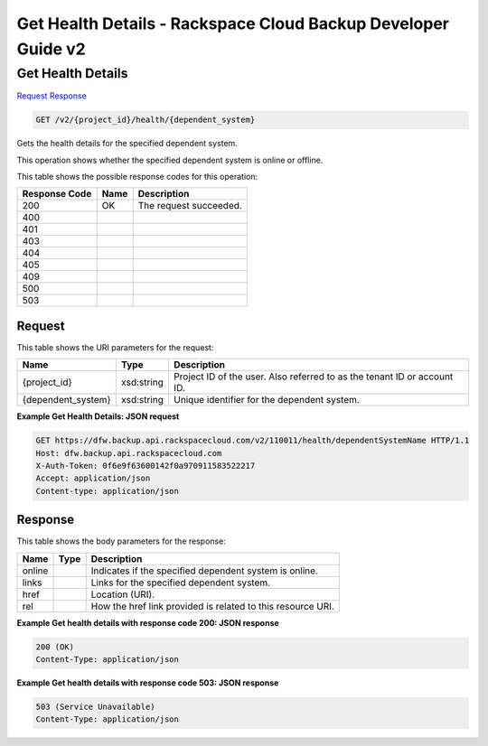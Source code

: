 =============================================================================
Get Health Details -  Rackspace Cloud Backup Developer Guide v2
=============================================================================

Get Health Details
~~~~~~~~~~~~~~~~~~~~~~~~~

`Request <GET_get_health_details_v2_project_id_health_dependent_system_.rst#request>`__
`Response <GET_get_health_details_v2_project_id_health_dependent_system_.rst#response>`__

.. code-block:: javascript

    GET /v2/{project_id}/health/{dependent_system}

Gets the health details for the specified dependent system.

This operation shows whether the specified dependent system is online or offline.



This table shows the possible response codes for this operation:


+--------------------------+-------------------------+-------------------------+
|Response Code             |Name                     |Description              |
+==========================+=========================+=========================+
|200                       |OK                       |The request succeeded.   |
+--------------------------+-------------------------+-------------------------+
|400                       |                         |                         |
+--------------------------+-------------------------+-------------------------+
|401                       |                         |                         |
+--------------------------+-------------------------+-------------------------+
|403                       |                         |                         |
+--------------------------+-------------------------+-------------------------+
|404                       |                         |                         |
+--------------------------+-------------------------+-------------------------+
|405                       |                         |                         |
+--------------------------+-------------------------+-------------------------+
|409                       |                         |                         |
+--------------------------+-------------------------+-------------------------+
|500                       |                         |                         |
+--------------------------+-------------------------+-------------------------+
|503                       |                         |                         |
+--------------------------+-------------------------+-------------------------+


Request
^^^^^^^^^^^^^^^^^

This table shows the URI parameters for the request:

+--------------------------+-------------------------+-------------------------+
|Name                      |Type                     |Description              |
+==========================+=========================+=========================+
|{project_id}              |xsd:string               |Project ID of the user.  |
|                          |                         |Also referred to as the  |
|                          |                         |tenant ID or account ID. |
+--------------------------+-------------------------+-------------------------+
|{dependent_system}        |xsd:string               |Unique identifier for    |
|                          |                         |the dependent system.    |
+--------------------------+-------------------------+-------------------------+








**Example Get Health Details: JSON request**


.. code::

    GET https://dfw.backup.api.rackspacecloud.com/v2/110011/health/dependentSystemName HTTP/1.1
    Host: dfw.backup.api.rackspacecloud.com
    X-Auth-Token: 0f6e9f63600142f0a970911583522217
    Accept: application/json
    Content-type: application/json
    


Response
^^^^^^^^^^^^^^^^^^


This table shows the body parameters for the response:

+--------------------------+-------------------------+-------------------------+
|Name                      |Type                     |Description              |
+==========================+=========================+=========================+
|online                    |                         |Indicates if the         |
|                          |                         |specified dependent      |
|                          |                         |system is online.        |
+--------------------------+-------------------------+-------------------------+
|links                     |                         |Links for the specified  |
|                          |                         |dependent system.        |
+--------------------------+-------------------------+-------------------------+
|href                      |                         |Location (URI).          |
+--------------------------+-------------------------+-------------------------+
|rel                       |                         |How the href link        |
|                          |                         |provided is related to   |
|                          |                         |this resource URI.       |
+--------------------------+-------------------------+-------------------------+





**Example Get health details with response code 200: JSON response**


.. code::

    200 (OK)
    Content-Type: application/json


**Example Get health details with response code 503: JSON response**


.. code::

    503 (Service Unavailable)
    Content-Type: application/json

